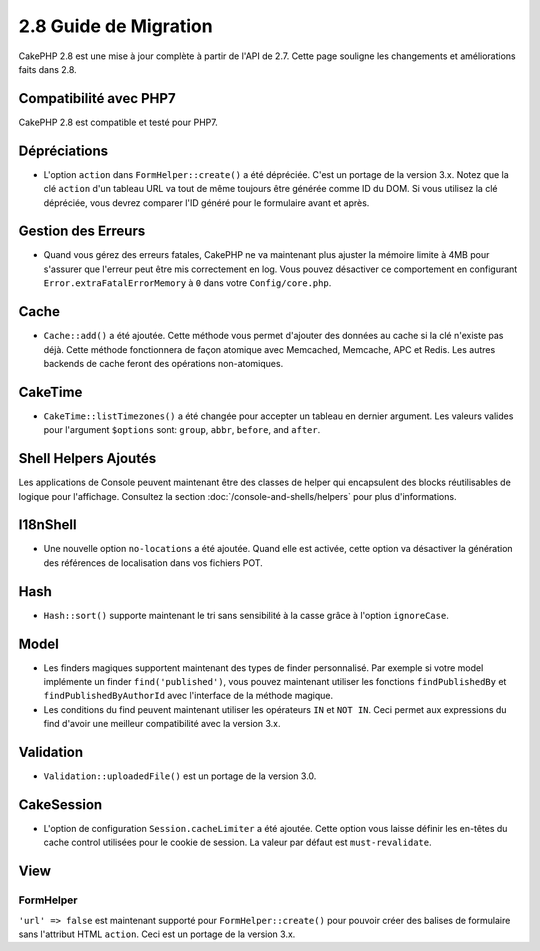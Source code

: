 2.8 Guide de Migration
######################

CakePHP 2.8 est une mise à jour complète à partir de l'API de 2.7. Cette page
souligne les changements et améliorations faits dans 2.8.

Compatibilité avec PHP7
=======================

CakePHP 2.8 est compatible et testé pour PHP7.

Dépréciations
=============

* L'option ``action`` dans ``FormHelper::create()`` a été dépréciée. C'est
  un portage de la version 3.x.
  Notez que la clé ``action`` d'un tableau URL va tout de même toujours être
  générée comme ID du DOM. Si vous utilisez la clé dépréciée, vous devrez
  comparer l'ID généré pour le formulaire avant et après.

Gestion des Erreurs
===================

- Quand vous gérez des erreurs fatales, CakePHP ne va maintenant plus ajuster la
  mémoire limite à 4MB pour s'assurer que l'erreur peut être mis correctement
  en log. Vous pouvez désactiver ce comportement en configurant
  ``Error.extraFatalErrorMemory`` à ``0`` dans votre ``Config/core.php``.

Cache
=====

- ``Cache::add()`` a été ajoutée. Cette méthode vous permet d'ajouter des
  données au cache si la clé n'existe pas déjà. Cette méthode fonctionnera de
  façon atomique avec Memcached, Memcache, APC et Redis. Les autres backends de
  cache feront des opérations non-atomiques.

CakeTime
========

- ``CakeTime::listTimezones()`` a été changée pour accepter un tableau en
  dernier argument. Les valeurs valides pour l'argument ``$options`` sont:
  ``group``, ``abbr``, ``before``, and ``after``.

Shell Helpers Ajoutés
=====================

Les applications de Console peuvent maintenant être des classes de helper qui encapsulent des blocks réutilisables de logique pour l'affichage. Consultez la section :doc:`/console-and-shells/helpers` pour plus d'informations.

I18nShell
=========

- Une nouvelle option ``no-locations`` a été ajoutée. Quand elle est activée,
  cette option va désactiver la génération des références de localisation dans
  vos fichiers POT.

Hash
====

- ``Hash::sort()`` supporte maintenant le tri sans sensibilité à la casse grâce
  à l'option ``ignoreCase``.

Model
=====

- Les finders magiques supportent maintenant des types de finder personnalisé.
  Par exemple si votre model implémente un finder ``find('published')``, vous
  pouvez maintenant utiliser les fonctions ``findPublishedBy`` et
  ``findPublishedByAuthorId`` avec l'interface de la méthode magique.
- Les conditions du find peuvent maintenant utiliser les opérateurs ``IN`` et
  ``NOT IN``. Ceci permet aux expressions du find d'avoir une meilleur
  compatibilité avec la version 3.x.

Validation
==========

- ``Validation::uploadedFile()`` est un portage de la version 3.0.

CakeSession
===========

- L'option de configuration ``Session.cacheLimiter`` a été ajoutée. Cette option
  vous laisse définir les en-têtes du cache control utilisées pour le cookie
  de session. La valeur par défaut est ``must-revalidate``.

View
====

FormHelper
----------

``'url' => false`` est maintenant supporté pour ``FormHelper::create()`` pour
pouvoir créer des balises de formulaire sans l'attribut HTML ``action``. Ceci
est un portage de la version 3.x.
